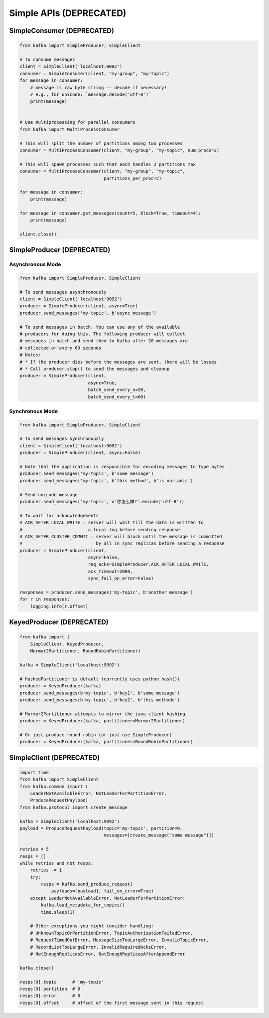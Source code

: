 Simple APIs (DEPRECATED)
************************


SimpleConsumer (DEPRECATED)
===========================

.. code:: python

    from kafka import SimpleProducer, SimpleClient

    # To consume messages
    client = SimpleClient('localhost:9092')
    consumer = SimpleConsumer(client, "my-group", "my-topic")
    for message in consumer:
        # message is raw byte string -- decode if necessary!
        # e.g., for unicode: `message.decode('utf-8')`
        print(message)


    # Use multiprocessing for parallel consumers
    from kafka import MultiProcessConsumer

    # This will split the number of partitions among two processes
    consumer = MultiProcessConsumer(client, "my-group", "my-topic", num_procs=2)

    # This will spawn processes such that each handles 2 partitions max
    consumer = MultiProcessConsumer(client, "my-group", "my-topic",
                                    partitions_per_proc=2)

    for message in consumer:
        print(message)

    for message in consumer.get_messages(count=5, block=True, timeout=4):
        print(message)

    client.close()


SimpleProducer (DEPRECATED)
===========================

Asynchronous Mode
-----------------

.. code:: python

    from kafka import SimpleProducer, SimpleClient

    # To send messages asynchronously
    client = SimpleClient('localhost:9092')
    producer = SimpleProducer(client, async=True)
    producer.send_messages('my-topic', b'async message')

    # To send messages in batch. You can use any of the available
    # producers for doing this. The following producer will collect
    # messages in batch and send them to Kafka after 20 messages are
    # collected or every 60 seconds
    # Notes:
    # * If the producer dies before the messages are sent, there will be losses
    # * Call producer.stop() to send the messages and cleanup
    producer = SimpleProducer(client,
                              async=True,
                              batch_send_every_n=20,
                              batch_send_every_t=60)

Synchronous Mode
----------------

.. code:: python

    from kafka import SimpleProducer, SimpleClient

    # To send messages synchronously
    client = SimpleClient('localhost:9092')
    producer = SimpleProducer(client, async=False)

    # Note that the application is responsible for encoding messages to type bytes
    producer.send_messages('my-topic', b'some message')
    producer.send_messages('my-topic', b'this method', b'is variadic')

    # Send unicode message
    producer.send_messages('my-topic', u'你怎么样?'.encode('utf-8'))

    # To wait for acknowledgements
    # ACK_AFTER_LOCAL_WRITE : server will wait till the data is written to
    #                         a local log before sending response
    # ACK_AFTER_CLUSTER_COMMIT : server will block until the message is committed
    #                            by all in sync replicas before sending a response
    producer = SimpleProducer(client,
                              async=False,
                              req_acks=SimpleProducer.ACK_AFTER_LOCAL_WRITE,
                              ack_timeout=2000,
                              sync_fail_on_error=False)

    responses = producer.send_messages('my-topic', b'another message')
    for r in responses:
        logging.info(r.offset)


KeyedProducer (DEPRECATED)
==========================

.. code:: python

    from kafka import (
        SimpleClient, KeyedProducer,
        Murmur2Partitioner, RoundRobinPartitioner)

    kafka = SimpleClient('localhost:9092')

    # HashedPartitioner is default (currently uses python hash())
    producer = KeyedProducer(kafka)
    producer.send_messages(b'my-topic', b'key1', b'some message')
    producer.send_messages(b'my-topic', b'key2', b'this methode')

    # Murmur2Partitioner attempts to mirror the java client hashing
    producer = KeyedProducer(kafka, partitioner=Murmur2Partitioner)

    # Or just produce round-robin (or just use SimpleProducer)
    producer = KeyedProducer(kafka, partitioner=RoundRobinPartitioner)


SimpleClient (DEPRECATED)
=========================


.. code:: python

    import time
    from kafka import SimpleClient
    from kafka.common import (
        LeaderNotAvailableError, NotLeaderForPartitionError,
        ProduceRequestPayload)
    from kafka.protocol import create_message

    kafka = SimpleClient('localhost:9092')
    payload = ProduceRequestPayload(topic='my-topic', partition=0,
                                    messages=[create_message("some message")])

    retries = 5
    resps = []
    while retries and not resps:
        retries -= 1
        try:
            resps = kafka.send_produce_request(
                payloads=[payload], fail_on_error=True)
        except LeaderNotAvailableError, NotLeaderForPartitionError:
            kafka.load_metadata_for_topics()
            time.sleep(1)

        # Other exceptions you might consider handling:
        # UnknownTopicOrPartitionError, TopicAuthorizationFailedError,
        # RequestTimedOutError, MessageSizeTooLargeError, InvalidTopicError,
        # RecordListTooLargeError, InvalidRequiredAcksError,
        # NotEnoughReplicasError, NotEnoughReplicasAfterAppendError

    kafka.close()

    resps[0].topic      # 'my-topic'
    resps[0].partition  # 0
    resps[0].error      # 0
    resps[0].offset     # offset of the first message sent in this request

